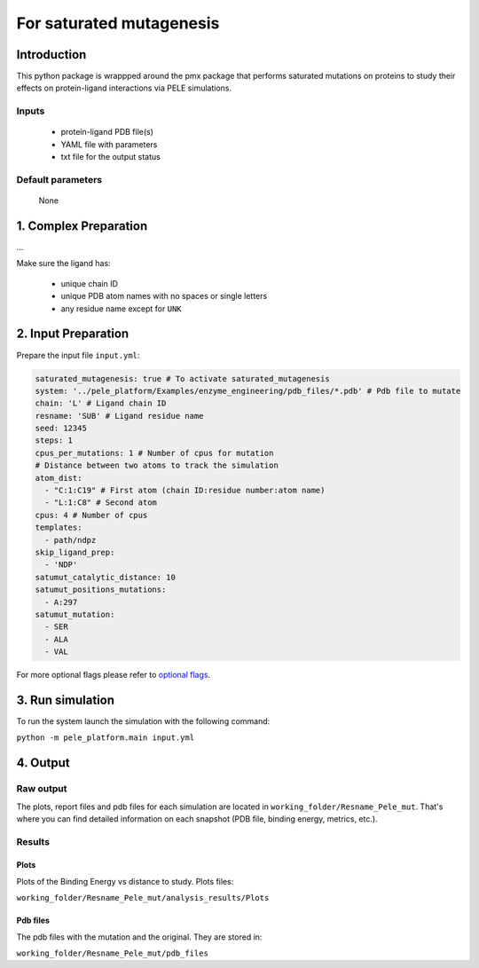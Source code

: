 ============================
For saturated mutagenesis
============================

Introduction
---------------

This python package is wrappped around the pmx package that performs saturated mutations on proteins to study
their effects on protein-ligand interactions via PELE simulations.

Inputs
++++++++
    - protein-ligand PDB file(s)
    - YAML file with parameters
    - txt file for the output status

Default parameters
+++++++++++++++++++++

    None


1. Complex Preparation
--------------------------
   
...

Make sure the ligand has:

 - unique chain ID
 - unique PDB atom names with no spaces or single letters
 - any residue name except for ``UNK``

2. Input Preparation
----------------------

Prepare the input file ``input.yml``:

..  code-block:: yaml

    saturated_mutagenesis: true # To activate saturated_mutagenesis
    system: '../pele_platform/Examples/enzyme_engineering/pdb_files/*.pdb' # Pdb file to mutate
    chain: 'L' # Ligand chain ID
    resname: 'SUB' # Ligand residue name
    seed: 12345
    steps: 1
    cpus_per_mutations: 1 # Number of cpus for mutation
    # Distance between two atoms to track the simulation
    atom_dist:
      - "C:1:C19" # First atom (chain ID:residue number:atom name)
      - "L:1:C8" # Second atom
    cpus: 4 # Number of cpus
    templates:
      - path/ndpz
    skip_ligand_prep:
      - 'NDP'
    satumut_catalytic_distance: 10
    satumut_positions_mutations:
      - A:297
    satumut_mutation:
      - SER
      - ALA
      - VAL


For more optional flags please refer to `optional flags <../../input/yaml.html>`_.

3. Run simulation
----------------------

To run the system launch the simulation with the following command:

``python -m pele_platform.main input.yml``

4. Output
----------------

Raw output
+++++++++++++
The plots, report files and pdb files for each simulation are located in ``working_folder/Resname_Pele_mut``. That's where you can find
detailed information on each snapshot (PDB file, binding energy, metrics, etc.).

Results
++++++++++++++++

Plots
**********

Plots of the Binding Energy vs distance to study.
Plots files:

``working_folder/Resname_Pele_mut/analysis_results/Plots``

Pdb files
***************

The pdb files with the mutation and the original. They are stored in:

``working_folder/Resname_Pele_mut/pdb_files``
